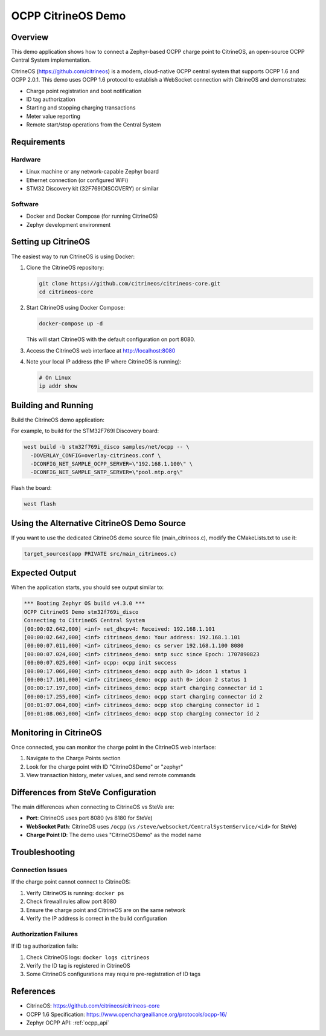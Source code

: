 .. _ocpp_citrineos:

OCPP CitrineOS Demo
###################

Overview
********

This demo application shows how to connect a Zephyr-based OCPP charge point
to CitrineOS, an open-source OCPP Central System implementation.

CitrineOS (https://github.com/citrineos) is a modern, cloud-native OCPP central
system that supports OCPP 1.6 and OCPP 2.0.1. This demo uses OCPP 1.6 protocol
to establish a WebSocket connection with CitrineOS and demonstrates:

* Charge point registration and boot notification
* ID tag authorization
* Starting and stopping charging transactions
* Meter value reporting
* Remote start/stop operations from the Central System

Requirements
************

Hardware
========

- Linux machine or any network-capable Zephyr board
- Ethernet connection (or configured WiFi)
- STM32 Discovery kit (32F769IDISCOVERY) or similar

Software
========

- Docker and Docker Compose (for running CitrineOS)
- Zephyr development environment

Setting up CitrineOS
*********************

The easiest way to run CitrineOS is using Docker:

1. Clone the CitrineOS repository:

   .. code-block:: console

      git clone https://github.com/citrineos/citrineos-core.git
      cd citrineos-core

2. Start CitrineOS using Docker Compose:

   .. code-block:: console

      docker-compose up -d

   This will start CitrineOS with the default configuration on port 8080.

3. Access the CitrineOS web interface at http://localhost:8080

4. Note your local IP address (the IP where CitrineOS is running):

   .. code-block:: console

      # On Linux
      ip addr show

Building and Running
********************

Build the CitrineOS demo application:

.. zephyr-app-commands::
   :zephyr-app: samples/net/ocpp
   :board: <board to use>
   :gen-args: -DOVERLAY_CONFIG=overlay-citrineos.conf -DCONFIG_NET_SAMPLE_OCPP_SERVER=\"<citrineos-ip>\" -DCONFIG_NET_SAMPLE_SNTP_SERVER=\"<sntp-server-ip>\"
   :goals: build
   :compact:

For example, to build for the STM32F769I Discovery board:

.. code-block:: console

   west build -b stm32f769i_disco samples/net/ocpp -- \
     -DOVERLAY_CONFIG=overlay-citrineos.conf \
     -DCONFIG_NET_SAMPLE_OCPP_SERVER=\"192.168.1.100\" \
     -DCONFIG_NET_SAMPLE_SNTP_SERVER=\"pool.ntp.org\"

Flash the board:

.. code-block:: console

   west flash

Using the Alternative CitrineOS Demo Source
*******************************************

If you want to use the dedicated CitrineOS demo source file (main_citrineos.c),
modify the CMakeLists.txt to use it:

.. code-block:: cmake

   target_sources(app PRIVATE src/main_citrineos.c)

Expected Output
***************

When the application starts, you should see output similar to:

.. code-block:: console

   *** Booting Zephyr OS build v4.3.0 ***
   OCPP CitrineOS Demo stm32f769i_disco
   Connecting to CitrineOS Central System
   [00:00:02.642,000] <inf> net_dhcpv4: Received: 192.168.1.101
   [00:00:02.642,000] <inf> citrineos_demo: Your address: 192.168.1.101
   [00:00:07.011,000] <inf> citrineos_demo: cs server 192.168.1.100 8080
   [00:00:07.024,000] <inf> citrineos_demo: sntp succ since Epoch: 1707890823
   [00:00:07.025,000] <inf> ocpp: ocpp init success
   [00:00:17.066,000] <inf> citrineos_demo: ocpp auth 0> idcon 1 status 1
   [00:00:17.101,000] <inf> citrineos_demo: ocpp auth 0> idcon 2 status 1
   [00:00:17.197,000] <inf> citrineos_demo: ocpp start charging connector id 1
   [00:00:17.255,000] <inf> citrineos_demo: ocpp start charging connector id 2
   [00:01:07.064,000] <inf> citrineos_demo: ocpp stop charging connector id 1
   [00:01:08.063,000] <inf> citrineos_demo: ocpp stop charging connector id 2

Monitoring in CitrineOS
************************

Once connected, you can monitor the charge point in the CitrineOS web interface:

1. Navigate to the Charge Points section
2. Look for the charge point with ID "CitrineOSDemo" or "zephyr"
3. View transaction history, meter values, and send remote commands

Differences from SteVe Configuration
*************************************

The main differences when connecting to CitrineOS vs SteVe are:

* **Port**: CitrineOS uses port 8080 (vs 8180 for SteVe)
* **WebSocket Path**: CitrineOS uses ``/ocpp`` (vs ``/steve/websocket/CentralSystemService/<id>`` for SteVe)
* **Charge Point ID**: The demo uses "CitrineOSDemo" as the model name

Troubleshooting
***************

Connection Issues
=================

If the charge point cannot connect to CitrineOS:

1. Verify CitrineOS is running: ``docker ps``
2. Check firewall rules allow port 8080
3. Ensure the charge point and CitrineOS are on the same network
4. Verify the IP address is correct in the build configuration

Authorization Failures
======================

If ID tag authorization fails:

1. Check CitrineOS logs: ``docker logs citrineos``
2. Verify the ID tag is registered in CitrineOS
3. Some CitrineOS configurations may require pre-registration of ID tags

References
**********

* CitrineOS: https://github.com/citrineos/citrineos-core
* OCPP 1.6 Specification: https://www.openchargealliance.org/protocols/ocpp-16/
* Zephyr OCPP API: :ref:`ocpp_api`
